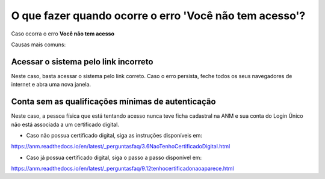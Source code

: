 O que fazer quando ocorre o erro 'Você não tem acesso'?
=======================================================

Caso ocorra o erro **Você não tem acesso**

.. image:: ../imagens/msgErroVoceNaoTemAcesso.png




Causas mais comuns: 

Acessar o sistema pelo link incorreto
**********************************

.. image:: ../imagens/acessogov.br.jpg

Neste caso, basta acessar o sistema pelo link correto. Caso o erro persista, feche todos os seus navegadores de internet e abra uma nova janela.

Conta sem as qualificações mínimas de autenticação
************************************

Neste caso, a pessoa física que está tentando acesso nunca teve ficha cadastral na ANM e sua conta do Login Único não está associada a um certificado digital.

* Caso não possua certificado digital, siga as instruções disponíveis em:
https://anm.readthedocs.io/en/latest/_perguntasfaq/3.6NaoTenhoCertificadoDigital.html


* Caso já possua certificado digital, siga o passo a passo disponível em:
https://anm.readthedocs.io/en/latest/_perguntasfaq/9.12tenhocertificadonaoaparece.html
